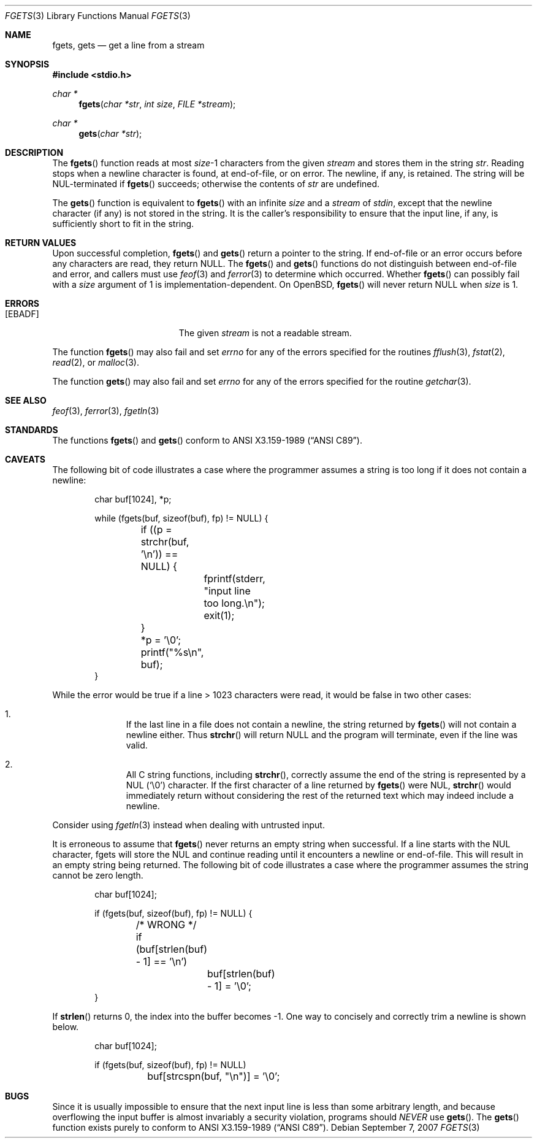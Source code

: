 .\"	$OpenBSD: fgets.3,v 1.28 2007/09/07 05:17:59 cloder Exp $
.\"
.\" Copyright (c) 1990, 1991, 1993
.\"	The Regents of the University of California.  All rights reserved.
.\"
.\" This code is derived from software contributed to Berkeley by
.\" Chris Torek and the American National Standards Committee X3,
.\" on Information Processing Systems.
.\"
.\" Redistribution and use in source and binary forms, with or without
.\" modification, are permitted provided that the following conditions
.\" are met:
.\" 1. Redistributions of source code must retain the above copyright
.\"    notice, this list of conditions and the following disclaimer.
.\" 2. Redistributions in binary form must reproduce the above copyright
.\"    notice, this list of conditions and the following disclaimer in the
.\"    documentation and/or other materials provided with the distribution.
.\" 3. Neither the name of the University nor the names of its contributors
.\"    may be used to endorse or promote products derived from this software
.\"    without specific prior written permission.
.\"
.\" THIS SOFTWARE IS PROVIDED BY THE REGENTS AND CONTRIBUTORS ``AS IS'' AND
.\" ANY EXPRESS OR IMPLIED WARRANTIES, INCLUDING, BUT NOT LIMITED TO, THE
.\" IMPLIED WARRANTIES OF MERCHANTABILITY AND FITNESS FOR A PARTICULAR PURPOSE
.\" ARE DISCLAIMED.  IN NO EVENT SHALL THE REGENTS OR CONTRIBUTORS BE LIABLE
.\" FOR ANY DIRECT, INDIRECT, INCIDENTAL, SPECIAL, EXEMPLARY, OR CONSEQUENTIAL
.\" DAMAGES (INCLUDING, BUT NOT LIMITED TO, PROCUREMENT OF SUBSTITUTE GOODS
.\" OR SERVICES; LOSS OF USE, DATA, OR PROFITS; OR BUSINESS INTERRUPTION)
.\" HOWEVER CAUSED AND ON ANY THEORY OF LIABILITY, WHETHER IN CONTRACT, STRICT
.\" LIABILITY, OR TORT (INCLUDING NEGLIGENCE OR OTHERWISE) ARISING IN ANY WAY
.\" OUT OF THE USE OF THIS SOFTWARE, EVEN IF ADVISED OF THE POSSIBILITY OF
.\" SUCH DAMAGE.
.\"
.Dd $Mdocdate: September 7 2007 $
.Dt FGETS 3
.Os
.Sh NAME
.Nm fgets ,
.Nm gets
.Nd get a line from a stream
.Sh SYNOPSIS
.Fd #include <stdio.h>
.Ft char *
.Fn fgets "char *str" "int size" "FILE *stream"
.Ft char *
.Fn gets "char *str"
.Sh DESCRIPTION
The
.Fn fgets
function reads at most
.Ar size Ns \-1
characters from the given
.Fa stream
and stores them in the string
.Fa str .
Reading stops when a newline character is found,
at end-of-file, or on error.
The newline, if any, is retained.
The string will be NUL-terminated if
.Fn fgets
succeeds; otherwise the contents of
.Fa str
are undefined.
.Pp
The
.Fn gets
function is equivalent to
.Fn fgets
with an infinite
.Ar size
and a
.Fa stream
of
.Em stdin ,
except that the newline character (if any) is not stored in the string.
It is the caller's responsibility to ensure that the input line,
if any, is sufficiently short to fit in the string.
.Sh RETURN VALUES
Upon successful completion,
.Fn fgets
and
.Fn gets
return
a pointer to the string.
If end-of-file or an error occurs before any characters are read,
they return
.Dv NULL .
The
.Fn fgets
and
.Fn gets
functions
do not distinguish between end-of-file and error, and callers must use
.Xr feof 3
and
.Xr ferror 3
to determine which occurred.
Whether
.Fn fgets
can possibly fail with a
.Ar size
argument of 1 is implementation-dependent.
On
.Ox ,
.Fn fgets
will never return
.Dv NULL
when
.Ar size
is 1.
.Sh ERRORS
.Bl -tag -width Er
.It Bq Er EBADF
The given
.Fa stream
is not a readable stream.
.El
.Pp
The function
.Fn fgets
may also fail and set
.Va errno
for any of the errors specified for the routines
.Xr fflush 3 ,
.Xr fstat 2 ,
.Xr read 2 ,
or
.Xr malloc 3 .
.Pp
The function
.Fn gets
may also fail and set
.Va errno
for any of the errors specified for the routine
.Xr getchar 3 .
.Sh SEE ALSO
.Xr feof 3 ,
.Xr ferror 3 ,
.Xr fgetln 3
.Sh STANDARDS
The functions
.Fn fgets
and
.Fn gets
conform to
.St -ansiC .
.Sh CAVEATS
The following bit of code illustrates a case where the programmer assumes a
string is too long if it does not contain a newline:
.Bd -literal -offset indent
char buf[1024], *p;

while (fgets(buf, sizeof(buf), fp) != NULL) {
	if ((p = strchr(buf, '\en')) == NULL) {
		fprintf(stderr, "input line too long.\en");
		exit(1);
	}
	*p = '\e0';
	printf("%s\en", buf);
}
.Ed
.Pp
While the error would be true if a line \*(Gt 1023 characters were read,
it would be false in two other cases:
.Bl -enum -offset indent
.It
If the last line in a file does not contain a newline, the string returned by
.Fn fgets
will not contain a newline either.
Thus
.Fn strchr
will return
.Dv NULL
and the program will terminate, even if the line was valid.
.It
All C string functions, including
.Fn strchr ,
correctly assume the end of the string is represented by a NUL
.Pq Sq \e0
character.
If the first character of a line returned by
.Fn fgets
were NUL,
.Fn strchr
would immediately return without considering the rest of the returned text
which may indeed include a newline.
.El
.Pp
Consider using
.Xr fgetln 3
instead when dealing with untrusted input.
.Pp
It is erroneous to assume that
.Fn fgets
never returns an empty string when successful.
If a line starts with the NUL character, fgets will store the NUL and
continue reading until it encounters a newline or end-of-file.
This will result in an empty string being returned.
The following bit of code illustrates a case where the programmer assumes
the string cannot be zero length.
.Bd -literal -offset indent
char buf[1024];

if (fgets(buf, sizeof(buf), fp) != NULL) {
	/* WRONG */
	if (buf[strlen(buf) - 1] == '\en')
		buf[strlen(buf) - 1] = '\e0';
}
.Ed
.Pp
If
.Fn strlen
returns 0, the index into the buffer becomes \-1.
One way to concisely and correctly trim a newline is shown below.
.Bd -literal -offset indent
char buf[1024];

if (fgets(buf, sizeof(buf), fp) != NULL)
	buf[strcspn(buf, "\en")] = '\e0';
.Ed
.Sh BUGS
Since it is usually impossible to ensure that the next input line
is less than some arbitrary length, and because overflowing the
input buffer is almost invariably a security violation, programs
should
.Em NEVER
use
.Fn gets .
The
.Fn gets
function exists purely to conform to
.St -ansiC .

